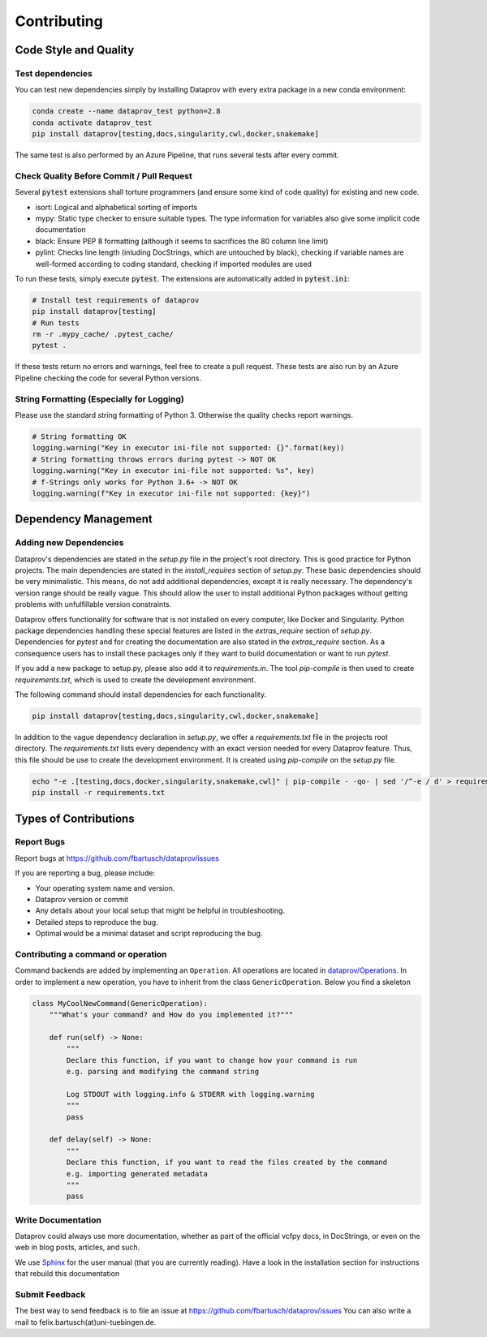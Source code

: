 .. _project_info-contributing:

============
Contributing
============


----------------------
Code Style and Quality
----------------------


Test dependencies
=================

You can test new dependencies simply by installing Dataprov with every extra package in a new conda environment:

.. code-block:: bash

    conda create --name dataprov_test python=2.8
    conda activate dataprov_test
    pip install dataprov[testing,docs,singularity,cwl,docker,snakemake]

The same test is also performed by an Azure Pipeline, that runs several tests after every commit.


Check Quality Before Commit / Pull Request
==========================================

Several :code:`pytest` extensions shall torture programmers (and ensure some kind of code quality) for
existing and new code.

* isort: Logical and alphabetical sorting of imports
* mypy: Static type checker to ensure suitable types. The type information for variables also give some implicit code documentation
* black: Ensure PEP 8 formatting (although it seems to sacrifices the 80 column line limit)
* pylint: Checks line length (inluding DocStrings, which are untouched by black), checking if variable names are well-formed according to coding standard, checking if imported modules are used

To run these tests, simply execute :code:`pytest`. The extensions are automatically added in :code:`pytest.ini`:

.. code-block:: bash

    # Install test requirements of dataprov
    pip install dataprov[testing]
    # Run tests
    rm -r .mypy_cache/ .pytest_cache/
    pytest .

If these tests return no errors and warnings, feel free to create a pull request.
These tests are also run by an Azure Pipeline checking the code for several Python versions.


String Formatting (Especially for Logging)
==========================================

Please use the standard string formatting of Python 3. Otherwise the quality checks report warnings.

.. code-block:: python

    # String formatting OK
    logging.warning("Key in executor ini-file not supported: {}".format(key))
    # String formatting throws errors during pytest -> NOT OK
    logging.warning("Key in executor ini-file not supported: %s", key)
    # f-Strings only works for Python 3.6+ -> NOT OK
    logging.warning(f"Key in executor ini-file not supported: {key}")


---------------------
Dependency Management
---------------------


Adding new Dependencies
=======================

Dataprov's dependencies are stated in the `setup.py` file in the project's root directory.
This is good practice for Python projects.
The main dependencies are stated in the `install_requires` section of `setup.py`.
These basic dependencies should be very minimalistic.
This means, do not add additional dependencies, except it is really necessary.
The dependency's version range should be really vague.
This should allow the user to install additional Python packages without getting problems with unfulfillable version constraints.

Dataprov offers functionality for software that is not installed on every computer, like Docker and Singularity.
Python package dependencies handling these special features are listed in the `extras_require` section of `setup.py`.
Dependencies for `pytest` and for creating the documentation are also stated in the `extras_require` section.
As a consequence users has to install these packages only if they want to build documentation or want to run `pytest`.

If you add a new package to setup.py, please also add it to `requirements.in`.
The tool `pip-compile` is then used to create `requirements.txt`, which is used to create the development environment.

The following command should install dependencies for each functionality.

.. code-block:: bash

    pip install dataprov[testing,docs,singularity,cwl,docker,snakemake]

In addition to the vague dependency declaration in `setup.py`, we offer a `requirements.txt` file in the projects root directory.
The `requirements.txt` lists every dependency with an exact version needed for every Dataprov feature.
Thus, this file should be use to create the development environment.
It is created using `pip-compile` on the `setup.py` file.

.. code-block:: bash

    echo "-e .[testing,docs,docker,singularity,snakemake,cwl]" | pip-compile - -qo- | sed '/^-e / d' > requirements.txt
    pip install -r requirements.txt




----------------------
Types of Contributions
----------------------


Report Bugs
===========

Report bugs at https://github.com/fbartusch/dataprov/issues

If you are reporting a bug, please include:

* Your operating system name and version.
* Dataprov version or commit
* Any details about your local setup that might be helpful in troubleshooting.
* Detailed steps to reproduce the bug.
* Optimal would be a minimal dataset and script reproducing the bug.


Contributing a command or operation
===================================

Command backends are added by implementing an ``Operation``.
All operations are located in `dataprov/Operations <https://github.com/fbartusch/dataprov/tree/master/dataprov/Operations>`_.
In order to implement a new operation, you have to inherit from the class ``GenericOperation``.
Below you find a skeleton

.. code-block:: python

    class MyCoolNewCommand(GenericOperation):
        """What's your command? and How do you implemented it?"""

        def run(self) -> None:
            """
            Declare this function, if you want to change how your command is run
            e.g. parsing and modifying the command string

            Log STDOUT with logging.info & STDERR with logging.warning
            """
            pass

        def delay(self) -> None:
            """
            Declare this function, if you want to read the files created by the command
            e.g. importing generated metadata
            """
            pass


Write Documentation
===================

Dataprov could always use more documentation, whether as part of the official vcfpy docs, in DocStrings, or even on the web in blog posts, articles, and such.

We use `Sphinx <https://sphinx-doc.org>`_ for the user manual (that you are currently reading).
Have a look in the installation section for instructions that rebuild this documentation


Submit Feedback
===============

The best way to send feedback is to file an issue at https://github.com/fbartusch/dataprov/issues
You can also write a mail to felix.bartusch(at)uni-tuebingen.de.



